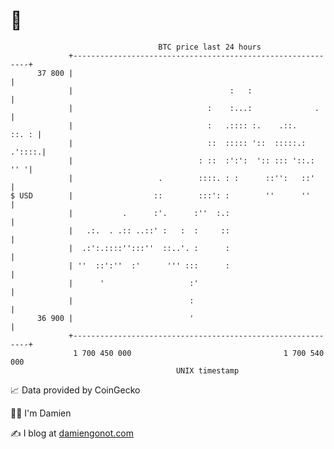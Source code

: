 * 👋

#+begin_example
                                    BTC price last 24 hours                    
                +------------------------------------------------------------+ 
         37 800 |                                                            | 
                |                                   :   :                    | 
                |                              :    :...:              .     | 
                |                              :   .:::: :.    .::.    ::. : | 
                |                              ::  ::::: '::  :::::.: .'::::.| 
                |                            : ::  :':':  ':: ::: '::.:  '' '| 
                |                   .        ::::. : :      ::'':   ::'      | 
   $ USD        |                  ::        :::': :        ''      ''       | 
                |           .      :'.      :''  :.:                         | 
                |   .:.  . .:: ..::' :   :  :     ::                         | 
                |  .:':.::::'':::''  ::..'. :      :                         | 
                | ''  ::':''  :'      ''' :::      :                         | 
                |      '                   :'                                | 
                |                          :                                 | 
         36 900 |                          '                                 | 
                +------------------------------------------------------------+ 
                 1 700 450 000                                  1 700 540 000  
                                        UNIX timestamp                         
#+end_example
📈 Data provided by CoinGecko

🧑‍💻 I'm Damien

✍️ I blog at [[https://www.damiengonot.com][damiengonot.com]]
